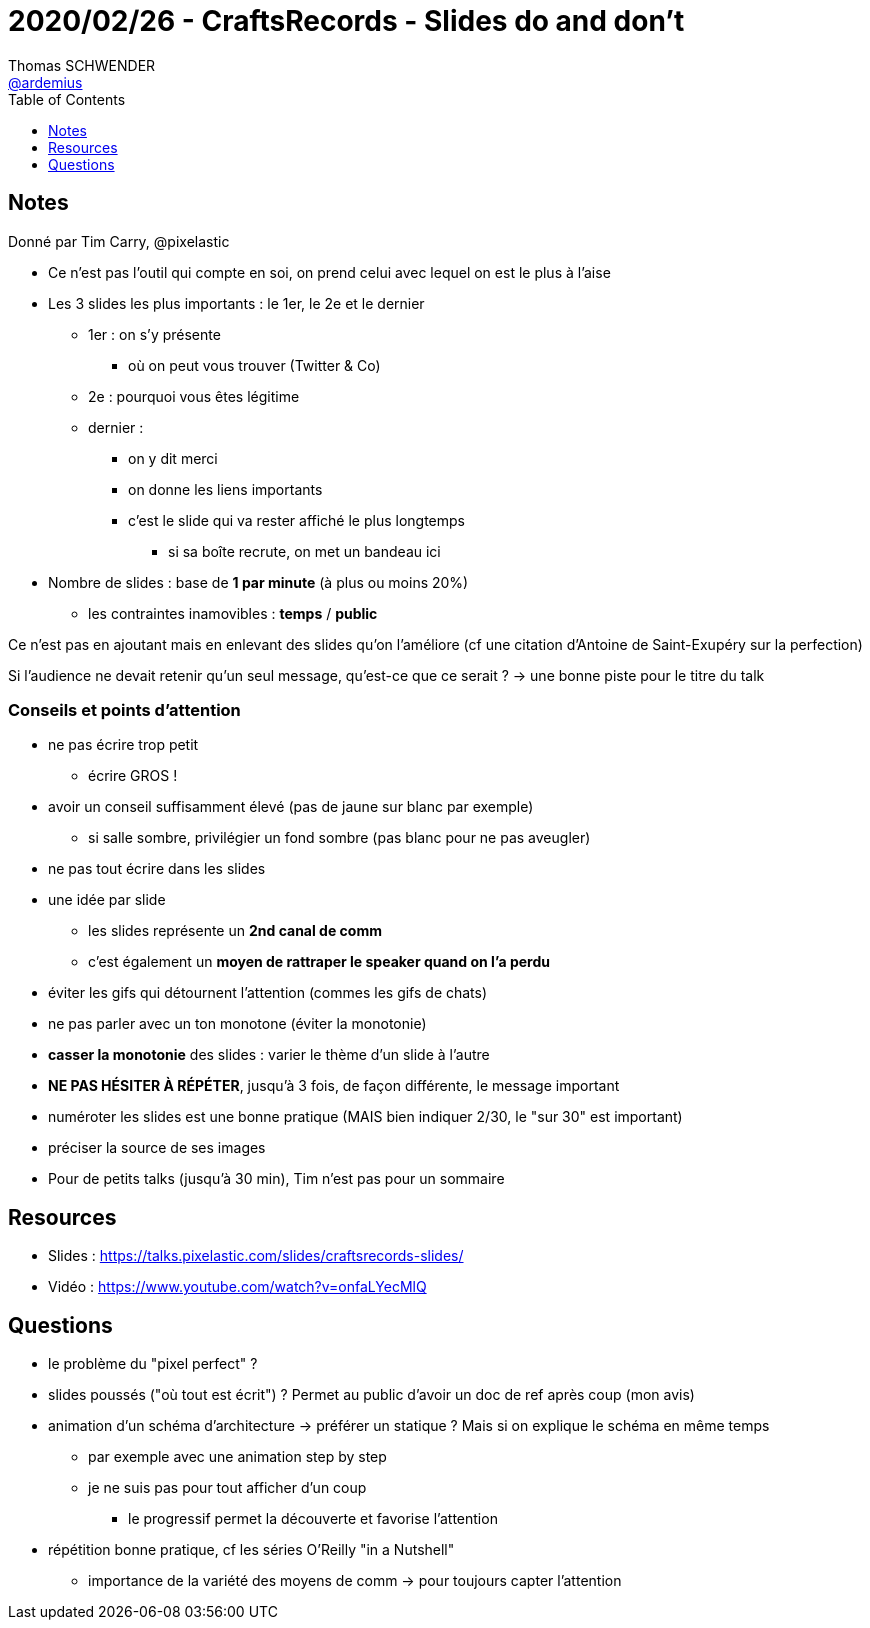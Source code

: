 = 2020/02/26 - CraftsRecords - Slides do and don't
Thomas SCHWENDER <https://github.com/ardemius[@ardemius]>
// Handling GitHub admonition blocks icons
ifndef::env-github[:icons: font]
ifdef::env-github[]
:status:
:outfilesuffix: .adoc
:caution-caption: :fire:
:important-caption: :exclamation:
:note-caption: :paperclip:
:tip-caption: :bulb:
:warning-caption: :warning:
endif::[]
:imagesdir: images
:source-highlighter: highlightjs
// Next 2 ones are to handle line breaks in some particular elements (list, footnotes, etc.)
:lb: pass:[<br> +]
:sb: pass:[<br>]
// check https://github.com/Ardemius/personal-wiki/wiki/AsciiDoctor-tips for tips on table of content in GitHub
:toc: macro
:toclevels: 1
// To turn off figure caption labels and numbers
//:figure-caption!:
// Same for examples
//:example-caption!:
// To turn off ALL captions
:caption:

toc::[]

== Notes

Donné par Tim Carry, @pixelastic

* Ce n'est pas l'outil qui compte en soi, on prend celui avec lequel on est le plus à l'aise
* Les 3 slides les plus importants : le 1er, le 2e et le dernier
	** 1er : on s'y présente
		*** où on peut vous trouver (Twitter & Co)
	** 2e : pourquoi vous êtes légitime
	** dernier :
		*** on y dit merci
		*** on donne les liens importants
		*** c'est le slide qui va rester affiché le plus longtemps
			**** si sa boîte recrute, on met un bandeau ici

* Nombre de slides : base de *1 par minute* (à plus ou moins 20%)
	** les contraintes inamovibles : *temps* / *public*

Ce n'est pas en ajoutant mais en enlevant des slides qu'on l'améliore (cf une citation d'Antoine de Saint-Exupéry sur la perfection)

Si l'audience ne devait retenir qu'un seul message, qu'est-ce que ce serait ? -> une bonne piste pour le titre du talk

=== Conseils et points d'attention

* ne pas écrire trop petit
	** écrire GROS !
* avoir un conseil suffisamment élevé (pas de jaune sur blanc par exemple)
	** si salle sombre, privilégier un fond sombre (pas blanc pour ne pas aveugler)
* ne pas tout écrire dans les slides
* une idée par slide
	** les slides représente un *2nd canal de comm*
	** c'est également un *moyen de rattraper le speaker quand on l'a perdu*
* éviter les gifs qui détournent l'attention (commes les gifs de chats)
* ne pas parler avec un ton monotone (éviter la monotonie)
* *casser la monotonie* des slides : varier le thème d'un slide à l'autre
* *NE PAS HÉSITER À RÉPÉTER*, jusqu'à 3 fois, de façon différente, le message important
* numéroter les slides est une bonne pratique (MAIS bien indiquer 2/30, le "sur 30" est important)
* préciser la source de ses images
* Pour de petits talks (jusqu'à 30 min), Tim n'est pas pour un sommaire

== Resources

* Slides : https://talks.pixelastic.com/slides/craftsrecords-slides/
* Vidéo : https://www.youtube.com/watch?v=onfaLYecMlQ

== Questions

* le problème du "pixel perfect" ?
* slides poussés ("où tout est écrit") ? Permet au public d'avoir un doc de ref après coup (mon avis)
* animation d'un schéma d'architecture -> préférer un statique ? Mais si on explique le schéma en même temps
	** par exemple avec une animation step by step
	** je ne suis pas pour tout afficher d'un coup
		*** le progressif permet la découverte et favorise l'attention
* répétition bonne pratique, cf les séries O'Reilly "in a Nutshell"
	** importance de la variété des moyens de comm -> pour toujours capter l'attention









